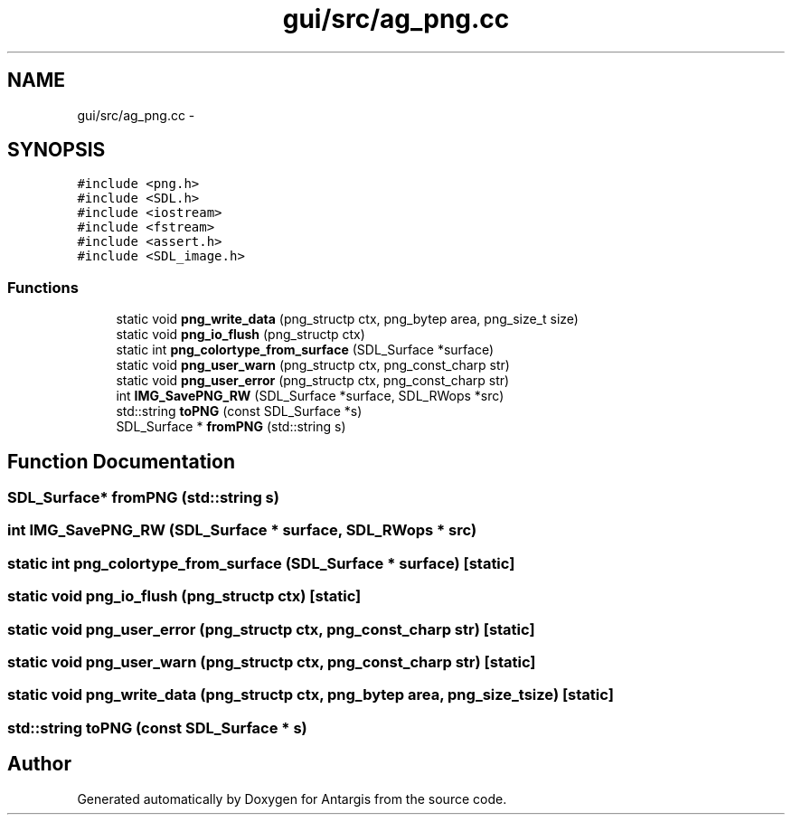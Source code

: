 .TH "gui/src/ag_png.cc" 3 "27 Oct 2006" "Version 0.1.9" "Antargis" \" -*- nroff -*-
.ad l
.nh
.SH NAME
gui/src/ag_png.cc \- 
.SH SYNOPSIS
.br
.PP
\fC#include <png.h>\fP
.br
\fC#include <SDL.h>\fP
.br
\fC#include <iostream>\fP
.br
\fC#include <fstream>\fP
.br
\fC#include <assert.h>\fP
.br
\fC#include <SDL_image.h>\fP
.br

.SS "Functions"

.in +1c
.ti -1c
.RI "static void \fBpng_write_data\fP (png_structp ctx, png_bytep area, png_size_t size)"
.br
.ti -1c
.RI "static void \fBpng_io_flush\fP (png_structp ctx)"
.br
.ti -1c
.RI "static int \fBpng_colortype_from_surface\fP (SDL_Surface *surface)"
.br
.ti -1c
.RI "static void \fBpng_user_warn\fP (png_structp ctx, png_const_charp str)"
.br
.ti -1c
.RI "static void \fBpng_user_error\fP (png_structp ctx, png_const_charp str)"
.br
.ti -1c
.RI "int \fBIMG_SavePNG_RW\fP (SDL_Surface *surface, SDL_RWops *src)"
.br
.ti -1c
.RI "std::string \fBtoPNG\fP (const SDL_Surface *s)"
.br
.ti -1c
.RI "SDL_Surface * \fBfromPNG\fP (std::string s)"
.br
.in -1c
.SH "Function Documentation"
.PP 
.SS "SDL_Surface* fromPNG (std::string s)"
.PP
.SS "int IMG_SavePNG_RW (SDL_Surface * surface, SDL_RWops * src)"
.PP
.SS "static int png_colortype_from_surface (SDL_Surface * surface)\fC [static]\fP"
.PP
.SS "static void png_io_flush (png_structp ctx)\fC [static]\fP"
.PP
.SS "static void png_user_error (png_structp ctx, png_const_charp str)\fC [static]\fP"
.PP
.SS "static void png_user_warn (png_structp ctx, png_const_charp str)\fC [static]\fP"
.PP
.SS "static void png_write_data (png_structp ctx, png_bytep area, png_size_t size)\fC [static]\fP"
.PP
.SS "std::string toPNG (const SDL_Surface * s)"
.PP
.SH "Author"
.PP 
Generated automatically by Doxygen for Antargis from the source code.
